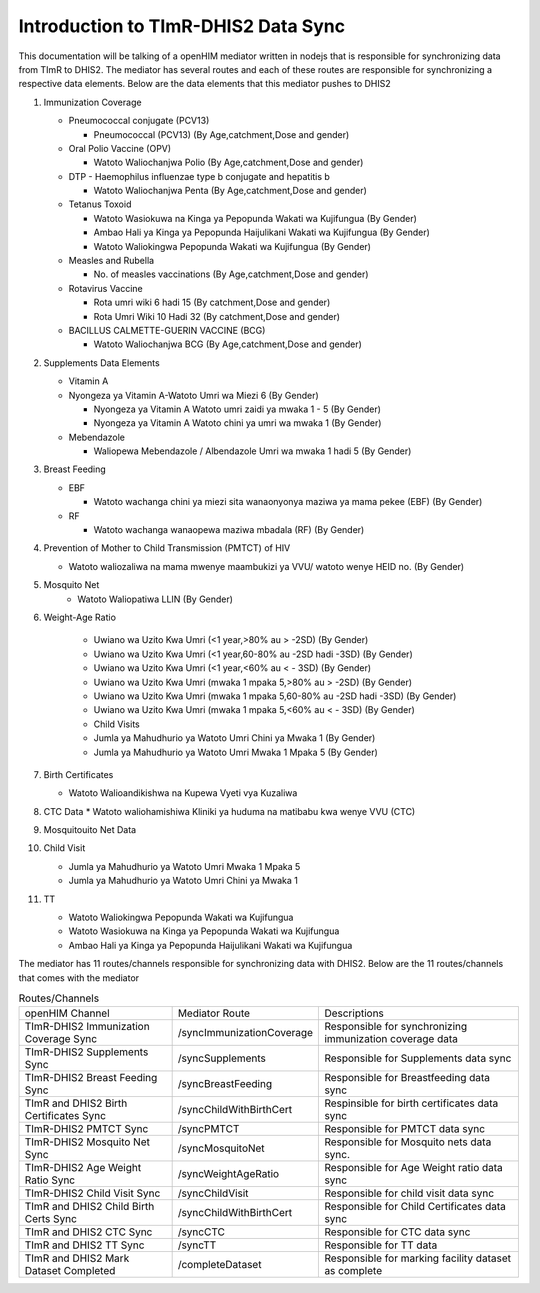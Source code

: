 Introduction to TImR-DHIS2 Data Sync
====================================

This documentation will be talking of a openHIM mediator written in nodejs that is responsible for synchronizing data from TImR to DHIS2.
The mediator has several routes and each of these routes are responsible for synchronizing a respective data elements.
Below are the data elements that this mediator pushes to DHIS2

#.  Immunization Coverage

    * Pneumococcal conjugate (PCV13)

      * Pneumococcal (PCV13) (By Age,catchment,Dose and gender)

    * Oral Polio Vaccine (OPV)

      * Watoto Waliochanjwa Polio (By Age,catchment,Dose and gender)
    * DTP - Haemophilus influenzae type b conjugate and hepatitis b

      * Watoto Waliochanjwa Penta (By Age,catchment,Dose and gender)
    * Tetanus Toxoid

      * Watoto Wasiokuwa na Kinga ya Pepopunda Wakati wa Kujifungua (By  Gender)
      * Ambao Hali ya Kinga ya Pepopunda Haijulikani Wakati wa Kujifungua (By  Gender)
      * Watoto Waliokingwa Pepopunda Wakati wa Kujifungua (By Gender)
    * Measles and Rubella

      * No. of measles vaccinations (By Age,catchment,Dose and gender)
    * Rotavirus Vaccine

      * Rota umri wiki 6 hadi 15 (By catchment,Dose and gender)
      * Rota Umri Wiki 10 Hadi 32 (By catchment,Dose and gender)
    * BACILLUS CALMETTE-GUERIN VACCINE (BCG)

      * Watoto Waliochanjwa BCG (By Age,catchment,Dose and gender)

#.  Supplements Data Elements

    * Vitamin A

    * Nyongeza ya Vitamin A-Watoto Umri wa Miezi 6 (By Gender)

      * Nyongeza ya Vitamin A Watoto umri zaidi ya mwaka 1 - 5 (By Gender)
      * Nyongeza ya Vitamin A Watoto chini ya umri wa mwaka 1 (By Gender)

    * Mebendazole

      * Waliopewa Mebendazole / Albendazole Umri wa mwaka 1 hadi 5 (By  Gender)
#.  Breast Feeding

    * EBF

      * Watoto wachanga chini ya miezi sita wanaonyonya maziwa ya mama  pekee (EBF) (By Gender)
    * RF

      * Watoto wachanga wanaopewa maziwa mbadala (RF) (By Gender)

#.  Prevention of Mother to Child Transmission (PMTCT) of HIV

    * Watoto waliozaliwa na mama mwenye maambukizi ya VVU/ watoto  wenye HEID no. (By Gender)

#.  Mosquito Net
      * Watoto Waliopatiwa LLIN (By Gender)

#.  Weight-Age Ratio

      * Uwiano wa Uzito Kwa Umri (<1 year,>80% au > -2SD) (By Gender)
      * Uwiano wa Uzito Kwa Umri (<1 year,60-80% au -2SD hadi -3SD) (By  Gender)
      * Uwiano wa Uzito Kwa Umri (<1 year,<60% au < - 3SD) (By Gender)
      * Uwiano wa Uzito Kwa Umri (mwaka 1 mpaka 5,>80% au > -2SD) (By Gender)
      * Uwiano wa Uzito Kwa Umri (mwaka 1 mpaka 5,60-80% au -2SD hadi -3SD) (By  Gender)
      * Uwiano wa Uzito Kwa Umri (mwaka 1 mpaka 5,<60% au < - 3SD) (By Gender)
      * Child Visits
      * Jumla ya Mahudhurio ya Watoto Umri Chini ya Mwaka 1 (By Gender)
      * Jumla ya Mahudhurio ya Watoto Umri Mwaka 1 Mpaka 5 (By Gender)

#.  Birth Certificates

    * Watoto Walioandikishwa na Kupewa Vyeti vya Kuzaliwa

#.  CTC Data
    * Watoto waliohamishiwa Kliniki ya huduma na matibabu kwa wenye VVU (CTC)

#.  Mosquitouito Net Data

#.  Child Visit

    * Jumla ya Mahudhurio ya Watoto Umri Mwaka 1 Mpaka 5
    * Jumla ya Mahudhurio ya Watoto Umri Chini ya Mwaka 1

#.  TT

    * Watoto Waliokingwa Pepopunda Wakati wa Kujifungua
    * Watoto Wasiokuwa na Kinga ya Pepopunda Wakati wa Kujifungua
    * Ambao Hali ya Kinga ya Pepopunda Haijulikani Wakati wa Kujifungua

The mediator has 11 routes/channels responsible for synchronizing data with DHIS2. Below are the 11 routes/channels that comes with the mediator

.. list-table:: Routes/Channels

  * - openHIM Channel
    - Mediator Route
    - Descriptions

  * - TImR-DHIS2 Immunization Coverage  Sync
    - /syncImmunizationCoverage
    - Responsible for synchronizing immunization  coverage data

  * - TImR-DHIS2 Supplements Sync
    - /syncSupplements
    - Responsible for Supplements data sync

  * - TImR-DHIS2 Breast Feeding Sync
    - /syncBreastFeeding
    - Responsible for Breastfeeding data sync

  * - TImR and DHIS2 Birth Certificates Sync
    - /syncChildWithBirthCert
    - Respinsible for birth certificates data sync

  * - TImR-DHIS2 PMTCT  Sync
    - /syncPMTCT
    - Responsible for PMTCT data sync

  * - TImR-DHIS2 Mosquito Net Sync
    - /syncMosquitoNet
    - Responsible for Mosquito nets data sync.

  * - TImR-DHIS2 Age Weight Ratio Sync
    - /syncWeightAgeRatio
    - Responsible for Age Weight ratio data sync

  * - TImR-DHIS2 Child Visit Sync
    - /syncChildVisit
    - Responsible for child visit data sync

  * - TImR and DHIS2 Child Birth Certs Sync
    - /syncChildWithBirthCert
    - Responsible for Child Certificates data sync

  * - TImR and DHIS2 CTC Sync
    - /syncCTC
    - Responsible for CTC data sync

  * - TImR and DHIS2 TT Sync
    - /syncTT
    - Responsible for TT data

  * - TImR and DHIS2 Mark Dataset Completed
    - /completeDataset
    - Responsible for marking facility dataset as complete